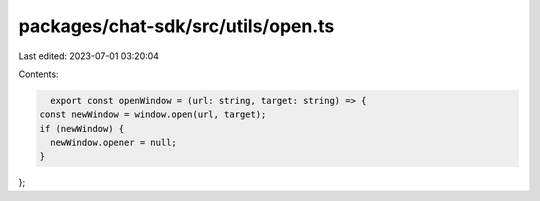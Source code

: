 packages/chat-sdk/src/utils/open.ts
===================================

Last edited: 2023-07-01 03:20:04

Contents:

.. code-block:: ts

    export const openWindow = (url: string, target: string) => {
  const newWindow = window.open(url, target);
  if (newWindow) {
    newWindow.opener = null;
  }
};


